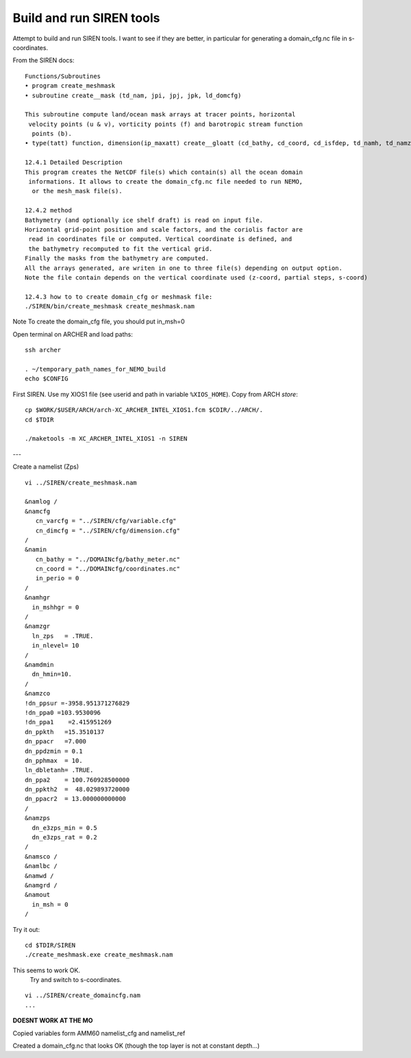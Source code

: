 Build and run SIREN tools
+++++++++++++++++++++++++

Attempt to build and run SIREN tools. I want to see if they are better, in particular
for generating a domain_cfg.nc file in s-coordinates.

From the SIREN docs::

  Functions/Subroutines
  • program create_meshmask
  • subroutine create__mask (td_nam, jpi, jpj, jpk, ld_domcfg)

  This subroutine compute land/ocean mask arrays at tracer points, horizontal
   velocity points (u & v), vorticity points (f) and barotropic stream function
    points (b).
  • type(tatt) function, dimension(ip_maxatt) create__gloatt (cd_bathy, cd_coord, cd_isfdep, td_namh, td_namz) this function create array of global attributes.

  12.4.1 Detailed Description
  This program creates the NetCDF file(s) which contain(s) all the ocean domain
   informations. It allows to create the domain_cfg.nc file needed to run NEMO,
    or the mesh_mask file(s).

  12.4.2 method
  Bathymetry (and optionally ice shelf draft) is read on input file.
  Horizontal grid-point position and scale factors, and the coriolis factor are
   read in coordinates file or computed. Vertical coordinate is defined, and
   the bathymetry recomputed to fit the vertical grid.
  Finally the masks from the bathymetry are computed.
  All the arrays generated, are writen in one to three file(s) depending on output option.
  Note the file contain depends on the vertical coordinate used (z-coord, partial steps, s-coord)

  12.4.3 how to to create domain_cfg or meshmask file:
  ./SIREN/bin/create_meshmask create_meshmask.nam

Note To create the domain_cfg file, you should put in_msh=0

Open terminal on ARCHER and load paths::

  ssh archer

  . ~/temporary_path_names_for_NEMO_build
  echo $CONFIG

First SIREN. Use my XIOS1 file
(see userid and path in variable ``%XIOS_HOME``). Copy from ARCH *store*::

  cp $WORK/$USER/ARCH/arch-XC_ARCHER_INTEL_XIOS1.fcm $CDIR/../ARCH/.
  cd $TDIR

  ./maketools -m XC_ARCHER_INTEL_XIOS1 -n SIREN


---

Create a namelist (Zps)

::

  vi ../SIREN/create_meshmask.nam

  &namlog /
  &namcfg
     cn_varcfg = "../SIREN/cfg/variable.cfg"
     cn_dimcfg = "../SIREN/cfg/dimension.cfg"
  /
  &namin
     cn_bathy = "../DOMAINcfg/bathy_meter.nc"
     cn_coord = "../DOMAINcfg/coordinates.nc"
     in_perio = 0
  /
  &namhgr
    in_mshhgr = 0
  /
  &namzgr
    ln_zps   = .TRUE.
    in_nlevel= 10
  /
  &namdmin
    dn_hmin=10.
  /
  &namzco
  !dn_ppsur =-3958.951371276829
  !dn_ppa0 =103.9530096
  !dn_ppa1    =2.415951269
  dn_ppkth   =15.3510137
  dn_ppacr   =7.000
  dn_ppdzmin = 0.1
  dn_pphmax  = 10.
  ln_dbletanh= .TRUE.
  dn_ppa2    = 100.760928500000
  dn_ppkth2  =  48.029893720000
  dn_ppacr2  = 13.000000000000
  /
  &namzps
    dn_e3zps_min = 0.5
    dn_e3zps_rat = 0.2
  /
  &namsco /
  &namlbc /
  &namwd /
  &namgrd /
  &namout
    in_msh = 0
  /


.. note: The above numbers are not understood. Do not assume they are tuned for this config...

Try it out::

  cd $TDIR/SIREN
  ./create_meshmask.exe create_meshmask.nam

This seems to work OK.
 Try and switch to s-coordinates.

::

  vi ../SIREN/create_domaincfg.nam
  ...

**DOESNT WORK AT THE MO**

Copied variables form AMM60 namelist_cfg and namelist_ref

Created a domain_cfg.nc that looks OK (though the top layer is not at constant depth...)
